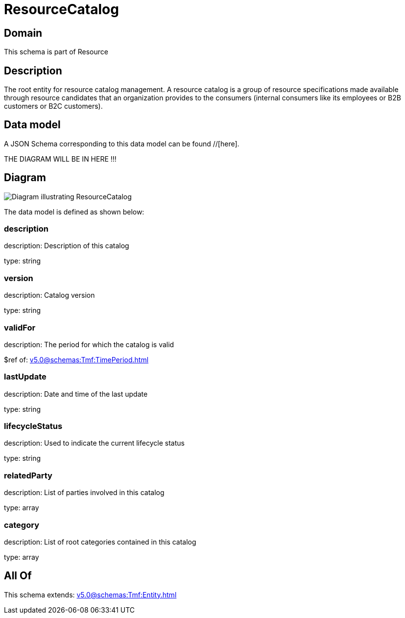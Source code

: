 = ResourceCatalog

[#domain]
== Domain

This schema is part of Resource

[#description]
== Description
The root entity for resource catalog management.
A resource catalog is a group of resource specifications made available through resource candidates that an organization provides to the consumers (internal consumers like its employees or B2B customers or B2C customers).


[#data_model]
== Data model

A JSON Schema corresponding to this data model can be found //[here].

THE DIAGRAM WILL BE IN HERE !!!

[#diagram]
== Diagram
image::Resource_ResourceCatalog.png[Diagram illustrating ResourceCatalog]


The data model is defined as shown below:


=== description
description: Description of this catalog

type: string


=== version
description: Catalog version

type: string


=== validFor
description: The period for which the catalog is valid

$ref of: xref:v5.0@schemas:Tmf:TimePeriod.adoc[]


=== lastUpdate
description: Date and time of the last update

type: string


=== lifecycleStatus
description: Used to indicate the current lifecycle status

type: string


=== relatedParty
description: List of parties involved in this catalog

type: array


=== category
description: List of root categories contained in this catalog

type: array


[#all_of]
== All Of

This schema extends: xref:v5.0@schemas:Tmf:Entity.adoc[]
